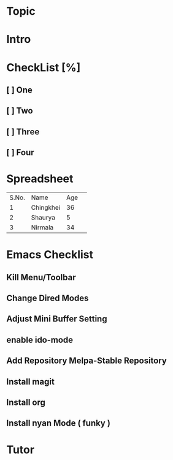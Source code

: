* Topic
* Intro
* CheckList [%]
** [ ] One
** [ ] Two
** [ ] Three
** [ ] Four
* Spreadsheet
  | S.No. | Name      | Age | 
  |     1 | Chingkhei |  36 |
  |     2 | Shaurya   |   5 |
  |     3 | Nirmala   |  34 |
* Emacs Checklist
** Kill Menu/Toolbar
** Change Dired Modes
** Adjust Mini Buffer Setting
** enable ido-mode
** Add Repository Melpa-Stable Repository
** Install magit 
** Install org
** Install nyan Mode ( funky )

* Tutor
